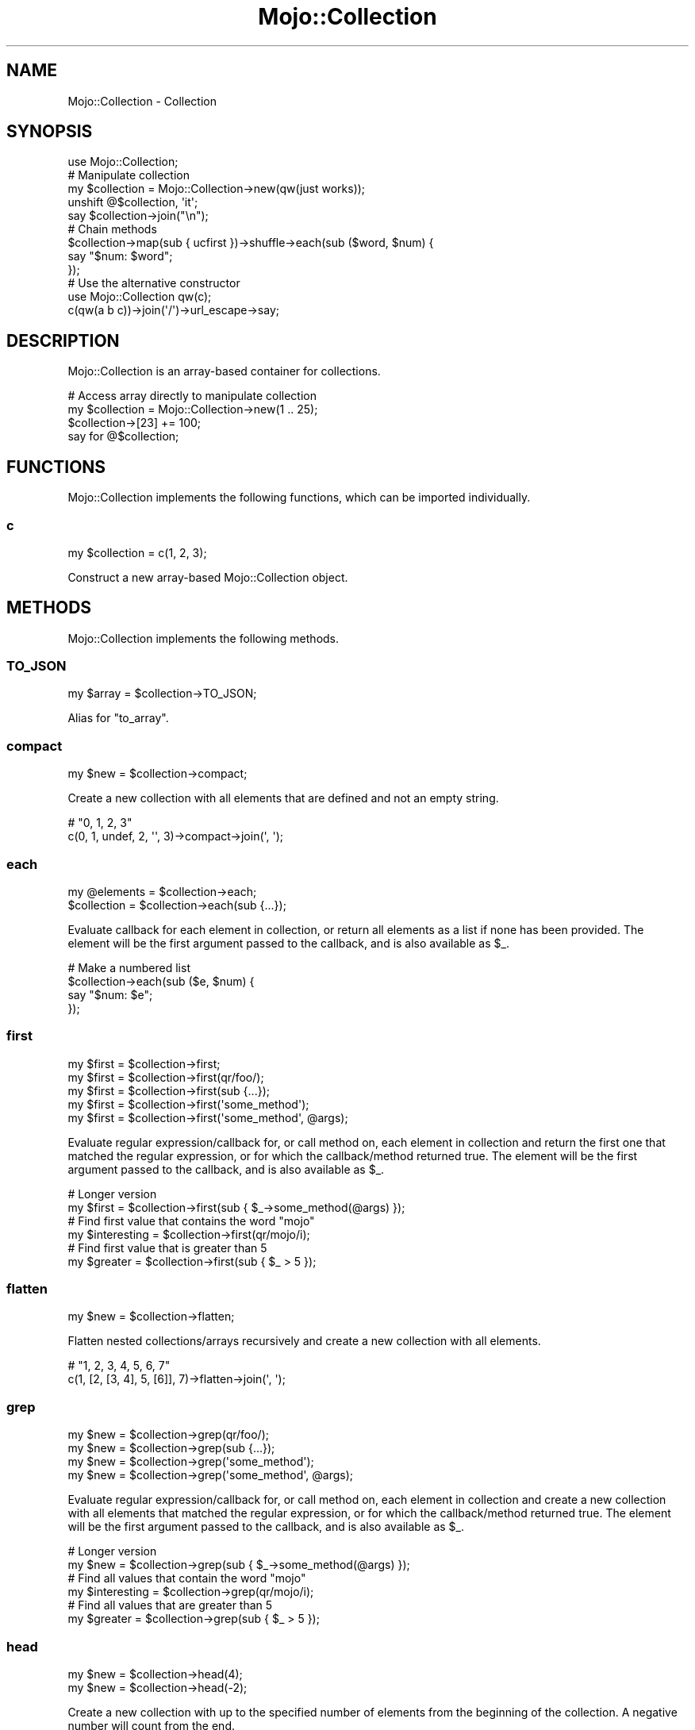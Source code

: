 .\" Automatically generated by Pod::Man 4.14 (Pod::Simple 3.40)
.\"
.\" Standard preamble:
.\" ========================================================================
.de Sp \" Vertical space (when we can't use .PP)
.if t .sp .5v
.if n .sp
..
.de Vb \" Begin verbatim text
.ft CW
.nf
.ne \\$1
..
.de Ve \" End verbatim text
.ft R
.fi
..
.\" Set up some character translations and predefined strings.  \*(-- will
.\" give an unbreakable dash, \*(PI will give pi, \*(L" will give a left
.\" double quote, and \*(R" will give a right double quote.  \*(C+ will
.\" give a nicer C++.  Capital omega is used to do unbreakable dashes and
.\" therefore won't be available.  \*(C` and \*(C' expand to `' in nroff,
.\" nothing in troff, for use with C<>.
.tr \(*W-
.ds C+ C\v'-.1v'\h'-1p'\s-2+\h'-1p'+\s0\v'.1v'\h'-1p'
.ie n \{\
.    ds -- \(*W-
.    ds PI pi
.    if (\n(.H=4u)&(1m=24u) .ds -- \(*W\h'-12u'\(*W\h'-12u'-\" diablo 10 pitch
.    if (\n(.H=4u)&(1m=20u) .ds -- \(*W\h'-12u'\(*W\h'-8u'-\"  diablo 12 pitch
.    ds L" ""
.    ds R" ""
.    ds C` ""
.    ds C' ""
'br\}
.el\{\
.    ds -- \|\(em\|
.    ds PI \(*p
.    ds L" ``
.    ds R" ''
.    ds C`
.    ds C'
'br\}
.\"
.\" Escape single quotes in literal strings from groff's Unicode transform.
.ie \n(.g .ds Aq \(aq
.el       .ds Aq '
.\"
.\" If the F register is >0, we'll generate index entries on stderr for
.\" titles (.TH), headers (.SH), subsections (.SS), items (.Ip), and index
.\" entries marked with X<> in POD.  Of course, you'll have to process the
.\" output yourself in some meaningful fashion.
.\"
.\" Avoid warning from groff about undefined register 'F'.
.de IX
..
.nr rF 0
.if \n(.g .if rF .nr rF 1
.if (\n(rF:(\n(.g==0)) \{\
.    if \nF \{\
.        de IX
.        tm Index:\\$1\t\\n%\t"\\$2"
..
.        if !\nF==2 \{\
.            nr % 0
.            nr F 2
.        \}
.    \}
.\}
.rr rF
.\" ========================================================================
.\"
.IX Title "Mojo::Collection 3"
.TH Mojo::Collection 3 "2020-09-17" "perl v5.32.0" "User Contributed Perl Documentation"
.\" For nroff, turn off justification.  Always turn off hyphenation; it makes
.\" way too many mistakes in technical documents.
.if n .ad l
.nh
.SH "NAME"
Mojo::Collection \- Collection
.SH "SYNOPSIS"
.IX Header "SYNOPSIS"
.Vb 1
\&  use Mojo::Collection;
\&
\&  # Manipulate collection
\&  my $collection = Mojo::Collection\->new(qw(just works));
\&  unshift @$collection, \*(Aqit\*(Aq;
\&  say $collection\->join("\en");
\&
\&  # Chain methods
\&  $collection\->map(sub { ucfirst })\->shuffle\->each(sub ($word, $num) {
\&    say "$num: $word";
\&  });
\&
\&  # Use the alternative constructor
\&  use Mojo::Collection qw(c);
\&  c(qw(a b c))\->join(\*(Aq/\*(Aq)\->url_escape\->say;
.Ve
.SH "DESCRIPTION"
.IX Header "DESCRIPTION"
Mojo::Collection is an array-based container for collections.
.PP
.Vb 4
\&  # Access array directly to manipulate collection
\&  my $collection = Mojo::Collection\->new(1 .. 25);
\&  $collection\->[23] += 100;
\&  say for @$collection;
.Ve
.SH "FUNCTIONS"
.IX Header "FUNCTIONS"
Mojo::Collection implements the following functions, which can be imported individually.
.SS "c"
.IX Subsection "c"
.Vb 1
\&  my $collection = c(1, 2, 3);
.Ve
.PP
Construct a new array-based Mojo::Collection object.
.SH "METHODS"
.IX Header "METHODS"
Mojo::Collection implements the following methods.
.SS "\s-1TO_JSON\s0"
.IX Subsection "TO_JSON"
.Vb 1
\&  my $array = $collection\->TO_JSON;
.Ve
.PP
Alias for \*(L"to_array\*(R".
.SS "compact"
.IX Subsection "compact"
.Vb 1
\&  my $new = $collection\->compact;
.Ve
.PP
Create a new collection with all elements that are defined and not an empty string.
.PP
.Vb 2
\&  # "0, 1, 2, 3"
\&  c(0, 1, undef, 2, \*(Aq\*(Aq, 3)\->compact\->join(\*(Aq, \*(Aq);
.Ve
.SS "each"
.IX Subsection "each"
.Vb 2
\&  my @elements = $collection\->each;
\&  $collection  = $collection\->each(sub {...});
.Ve
.PP
Evaluate callback for each element in collection, or return all elements as a list if none has been provided. The
element will be the first argument passed to the callback, and is also available as \f(CW$_\fR.
.PP
.Vb 4
\&  # Make a numbered list
\&  $collection\->each(sub ($e, $num) {
\&    say "$num: $e";
\&  });
.Ve
.SS "first"
.IX Subsection "first"
.Vb 5
\&  my $first = $collection\->first;
\&  my $first = $collection\->first(qr/foo/);
\&  my $first = $collection\->first(sub {...});
\&  my $first = $collection\->first(\*(Aqsome_method\*(Aq);
\&  my $first = $collection\->first(\*(Aqsome_method\*(Aq, @args);
.Ve
.PP
Evaluate regular expression/callback for, or call method on, each element in collection and return the first one that
matched the regular expression, or for which the callback/method returned true. The element will be the first argument
passed to the callback, and is also available as \f(CW$_\fR.
.PP
.Vb 2
\&  # Longer version
\&  my $first = $collection\->first(sub { $_\->some_method(@args) });
\&
\&  # Find first value that contains the word "mojo"
\&  my $interesting = $collection\->first(qr/mojo/i);
\&
\&  # Find first value that is greater than 5
\&  my $greater = $collection\->first(sub { $_ > 5 });
.Ve
.SS "flatten"
.IX Subsection "flatten"
.Vb 1
\&  my $new = $collection\->flatten;
.Ve
.PP
Flatten nested collections/arrays recursively and create a new collection with all elements.
.PP
.Vb 2
\&  # "1, 2, 3, 4, 5, 6, 7"
\&  c(1, [2, [3, 4], 5, [6]], 7)\->flatten\->join(\*(Aq, \*(Aq);
.Ve
.SS "grep"
.IX Subsection "grep"
.Vb 4
\&  my $new = $collection\->grep(qr/foo/);
\&  my $new = $collection\->grep(sub {...});
\&  my $new = $collection\->grep(\*(Aqsome_method\*(Aq);
\&  my $new = $collection\->grep(\*(Aqsome_method\*(Aq, @args);
.Ve
.PP
Evaluate regular expression/callback for, or call method on, each element in collection and create a new collection
with all elements that matched the regular expression, or for which the callback/method returned true. The element will
be the first argument passed to the callback, and is also available as \f(CW$_\fR.
.PP
.Vb 2
\&  # Longer version
\&  my $new = $collection\->grep(sub { $_\->some_method(@args) });
\&
\&  # Find all values that contain the word "mojo"
\&  my $interesting = $collection\->grep(qr/mojo/i);
\&
\&  # Find all values that are greater than 5
\&  my $greater = $collection\->grep(sub { $_ > 5 });
.Ve
.SS "head"
.IX Subsection "head"
.Vb 2
\&  my $new = $collection\->head(4);
\&  my $new = $collection\->head(\-2);
.Ve
.PP
Create a new collection with up to the specified number of elements from the beginning of the collection. A negative
number will count from the end.
.PP
.Vb 2
\&  # "A B C"
\&  c(\*(AqA\*(Aq, \*(AqB\*(Aq, \*(AqC\*(Aq, \*(AqD\*(Aq, \*(AqE\*(Aq)\->head(3)\->join(\*(Aq \*(Aq);
\&
\&  # "A B"
\&  c(\*(AqA\*(Aq, \*(AqB\*(Aq, \*(AqC\*(Aq, \*(AqD\*(Aq, \*(AqE\*(Aq)\->head(\-3)\->join(\*(Aq \*(Aq);
.Ve
.SS "join"
.IX Subsection "join"
.Vb 2
\&  my $stream = $collection\->join;
\&  my $stream = $collection\->join("\en");
.Ve
.PP
Turn collection into Mojo::ByteStream.
.PP
.Vb 2
\&  # Join all values with commas
\&  $collection\->join(\*(Aq, \*(Aq)\->say;
.Ve
.SS "last"
.IX Subsection "last"
.Vb 1
\&  my $last = $collection\->last;
.Ve
.PP
Return the last element in collection.
.SS "map"
.IX Subsection "map"
.Vb 3
\&  my $new = $collection\->map(sub {...});
\&  my $new = $collection\->map(\*(Aqsome_method\*(Aq);
\&  my $new = $collection\->map(\*(Aqsome_method\*(Aq, @args);
.Ve
.PP
Evaluate callback for, or call method on, each element in collection and create a new collection from the results. The
element will be the first argument passed to the callback, and is also available as \f(CW$_\fR.
.PP
.Vb 2
\&  # Longer version
\&  my $new = $collection\->map(sub { $_\->some_method(@args) });
\&
\&  # Append the word "mojo" to all values
\&  my $mojoified = $collection\->map(sub { $_ . \*(Aqmojo\*(Aq });
.Ve
.SS "new"
.IX Subsection "new"
.Vb 1
\&  my $collection = Mojo::Collection\->new(1, 2, 3);
.Ve
.PP
Construct a new array-based Mojo::Collection object.
.SS "reduce"
.IX Subsection "reduce"
.Vb 2
\&  my $result = $collection\->reduce(sub {...});
\&  my $result = $collection\->reduce(sub {...}, $initial);
.Ve
.PP
Reduce elements in collection with a callback and return its final result, setting \f(CW$a\fR and \f(CW$b\fR each time the
callback is executed. The first time \f(CW$a\fR will be set to an optional initial value or the first element in the
collection. And from then on \f(CW$a\fR will be set to the return value of the callback, while \f(CW$b\fR will always be set to
the next element in the collection.
.PP
.Vb 2
\&  # Calculate the sum of all values
\&  my $sum = $collection\->reduce(sub { $a + $b });
\&
\&  # Count how often each value occurs in collection
\&  my $hash = $collection\->reduce(sub { $a\->{$b}++; $a }, {});
.Ve
.SS "reverse"
.IX Subsection "reverse"
.Vb 1
\&  my $new = $collection\->reverse;
.Ve
.PP
Create a new collection with all elements in reverse order.
.SS "shuffle"
.IX Subsection "shuffle"
.Vb 1
\&  my $new = $collection\->shuffle;
.Ve
.PP
Create a new collection with all elements in random order.
.SS "size"
.IX Subsection "size"
.Vb 1
\&  my $size = $collection\->size;
.Ve
.PP
Number of elements in collection.
.SS "sort"
.IX Subsection "sort"
.Vb 2
\&  my $new = $collection\->sort;
\&  my $new = $collection\->sort(sub {...});
.Ve
.PP
Sort elements based on return value of a callback and create a new collection from the results, setting \f(CW$a\fR and \f(CW$b\fR
to the elements being compared, each time the callback is executed.
.PP
.Vb 2
\&  # Sort values case\-insensitive
\&  my $case_insensitive = $collection\->sort(sub { uc($a) cmp uc($b) });
.Ve
.SS "tail"
.IX Subsection "tail"
.Vb 2
\&  my $new = $collection\->tail(4);
\&  my $new = $collection\->tail(\-2);
.Ve
.PP
Create a new collection with up to the specified number of elements from the end of the collection. A negative number
will count from the beginning.
.PP
.Vb 2
\&  # "C D E"
\&  c(\*(AqA\*(Aq, \*(AqB\*(Aq, \*(AqC\*(Aq, \*(AqD\*(Aq, \*(AqE\*(Aq)\->tail(3)\->join(\*(Aq \*(Aq);
\&
\&  # "D E"
\&  c(\*(AqA\*(Aq, \*(AqB\*(Aq, \*(AqC\*(Aq, \*(AqD\*(Aq, \*(AqE\*(Aq)\->tail(\-3)\->join(\*(Aq \*(Aq);
.Ve
.SS "tap"
.IX Subsection "tap"
.Vb 1
\&  $collection = $collection\->tap(sub {...});
.Ve
.PP
Alias for \*(L"tap\*(R" in Mojo::Base.
.SS "to_array"
.IX Subsection "to_array"
.Vb 1
\&  my $array = $collection\->to_array;
.Ve
.PP
Turn collection into array reference.
.SS "uniq"
.IX Subsection "uniq"
.Vb 4
\&  my $new = $collection\->uniq;
\&  my $new = $collection\->uniq(sub {...});
\&  my $new = $collection\->uniq(\*(Aqsome_method\*(Aq);
\&  my $new = $collection\->uniq(\*(Aqsome_method\*(Aq, @args);
.Ve
.PP
Create a new collection without duplicate elements, using the string representation of either the elements or the
return value of the callback/method to decide uniqueness. Note that \f(CW\*(C`undef\*(C'\fR and empty string are treated the same.
.PP
.Vb 2
\&  # Longer version
\&  my $new = $collection\->uniq(sub { $_\->some_method(@args) });
\&
\&  # "foo bar baz"
\&  c(\*(Aqfoo\*(Aq, \*(Aqbar\*(Aq, \*(Aqbar\*(Aq, \*(Aqbaz\*(Aq)\->uniq\->join(\*(Aq \*(Aq);
\&
\&  # "[[1, 2], [2, 1]]"
\&  c([1, 2], [2, 1], [3, 2])\->uniq(sub{ $_\->[1] })\->to_array;
.Ve
.SS "with_roles"
.IX Subsection "with_roles"
.Vb 3
\&  my $new_class = Mojo::Collection\->with_roles(\*(AqMojo::Collection::Role::One\*(Aq);
\&  my $new_class = Mojo::Collection\->with_roles(\*(Aq+One\*(Aq, \*(Aq+Two\*(Aq);
\&  $collection   = $collection\->with_roles(\*(Aq+One\*(Aq, \*(Aq+Two\*(Aq);
.Ve
.PP
Alias for \*(L"with_roles\*(R" in Mojo::Base.
.SH "SEE ALSO"
.IX Header "SEE ALSO"
Mojolicious, Mojolicious::Guides, <https://mojolicious.org>.
